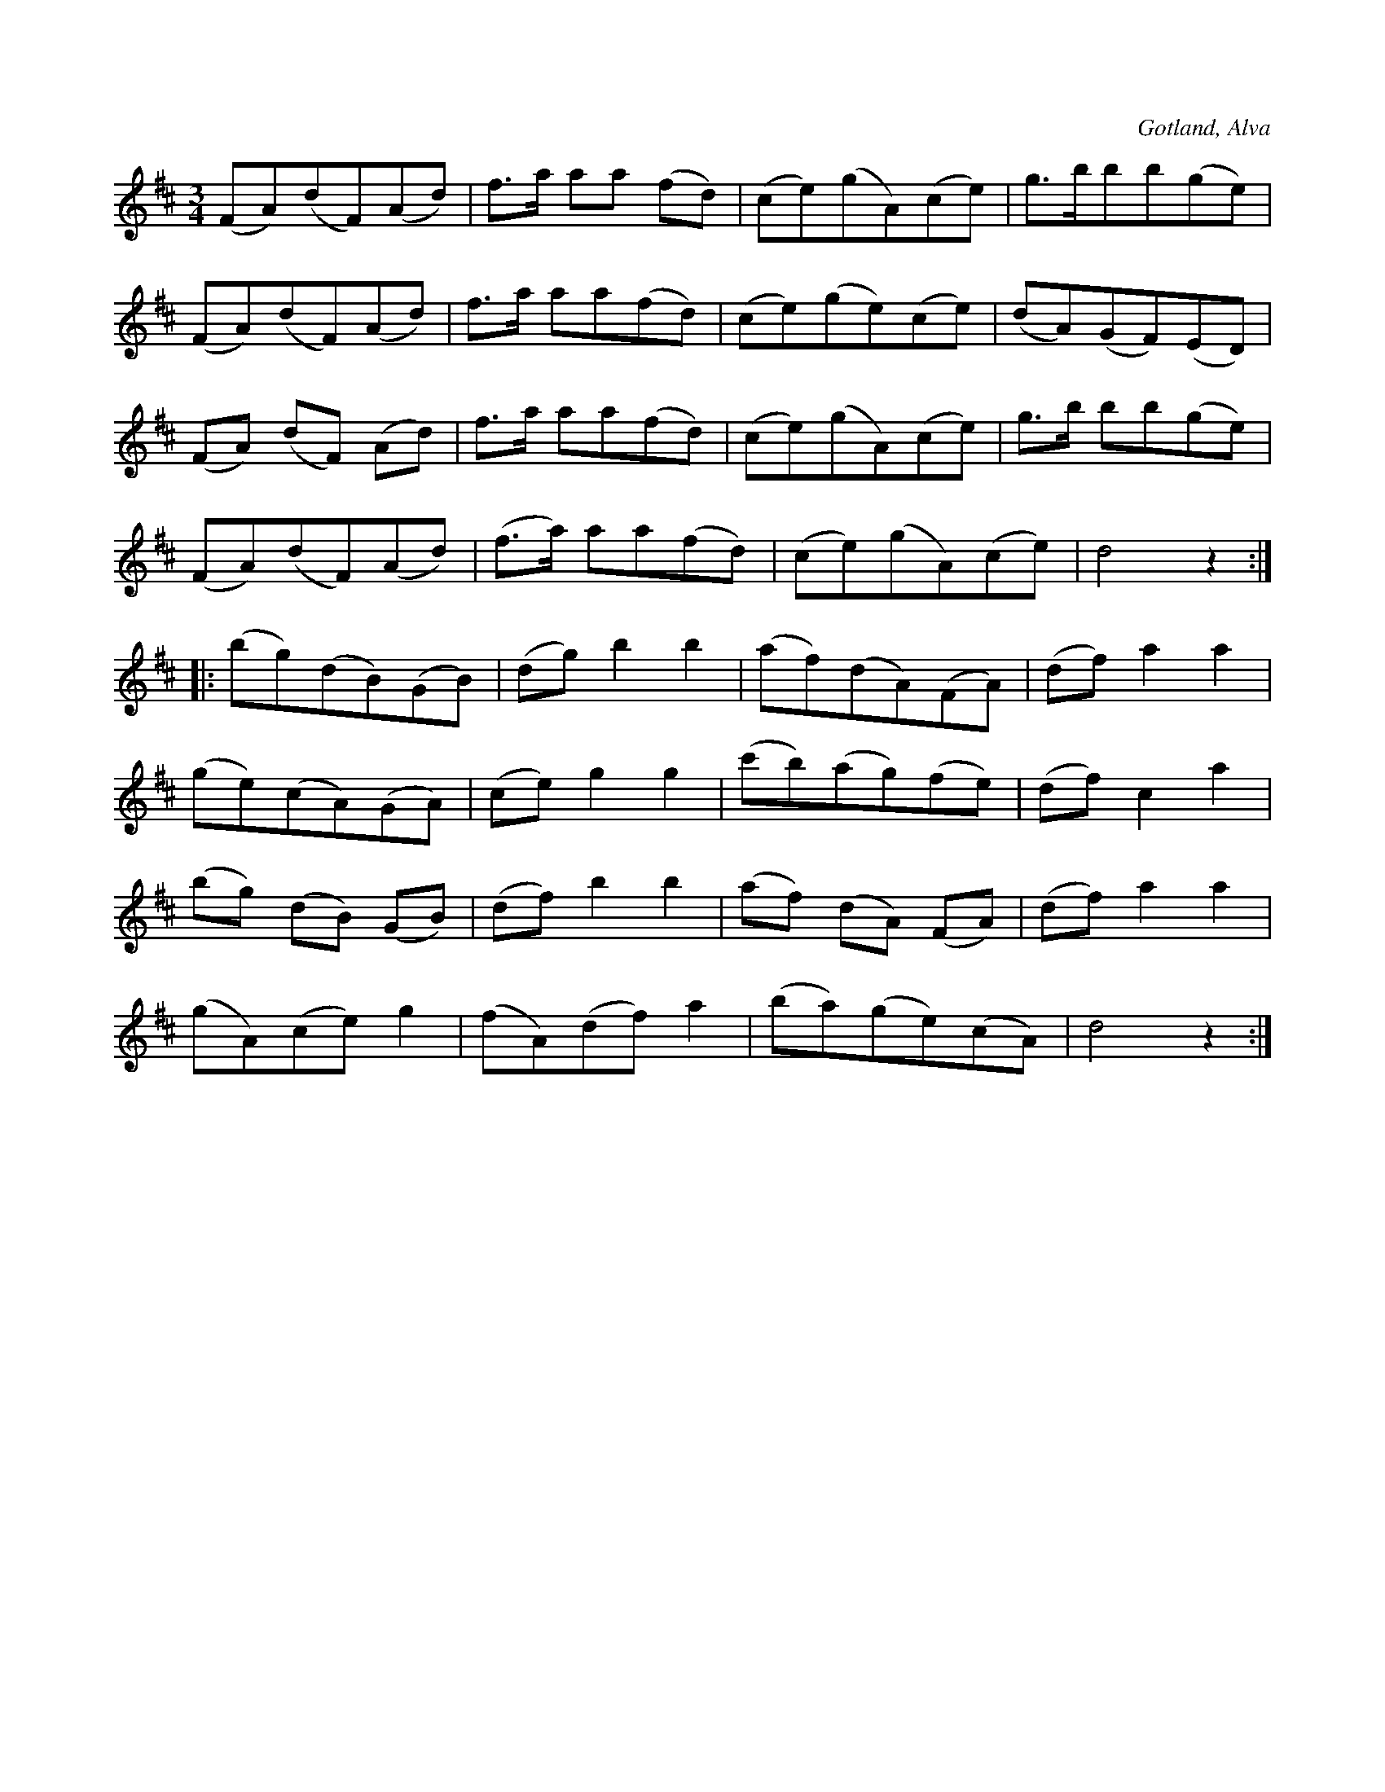 X:545
T:
S:Uppt. såsom samlaren hört den spelas av Henrik Dillander i Alva.
O:Gotland, Alva
R:vals
M:3/4
L:1/8
K:D
(FA)(dF)(Ad)|f>a aa (fd)|(ce)(gA)(ce)|g>bbb(ge)|
(FA)(dF)(Ad)|f>a aa(fd)|(ce)(ge)(ce)|(dA)(GF)(ED)|
(FA) (dF) (Ad)|f>a aa(fd)|(ce)(gA)(ce)|g>b bb(ge)|
(FA)(dF)(Ad)|(f>a) aa(fd)|(ce)(gA)(ce)|d4 z2::
(bg)(dB)(GB)|(dg) b2 b2|(af)(dA)(FA)|(df) a2 a2|
(ge)(cA)(GA)|(ce) g2 g2|(c'b)(ag)(fe)|(df) c2 a2|
(bg) (dB) (GB)|(df) b2 b2|(af) (dA) (FA)|(df) a2 a2|
(gA)(ce) g2|(fA)(df) a2|(ba)(ge)(cA)|d4 z2:|

